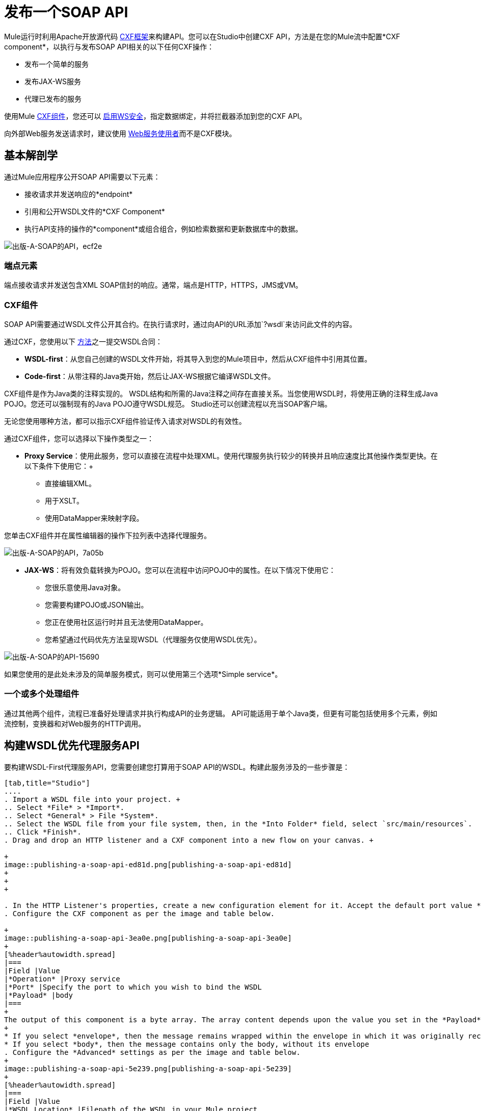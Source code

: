 = 发布一个SOAP API
:keywords: cxf

Mule运行时利用Apache开放源代码 link:http://cxf.apache.org/docs/a-simple-jax-ws-service.html[CXF框架]来构建API。您可以在Studio中创建CXF API，方法是在您的Mule流中配置*CXF component*，以执行与发布SOAP API相关的以下任何CXF操作：

* 发布一个简单的服务
* 发布JAX-WS服务
* 代理已发布的服务

使用Mule link:/mule-user-guide/v/3.8/cxf-module-reference[CXF组件]，您还可以 link:/mule-user-guide/v/3.8/securing-a-soap-api[启用WS安全]，指定数据绑定，并将拦截器添加到您的CXF API。

向外部Web服务发送请求时，建议使用 link:/mule-user-guide/v/3.8/web-service-consumer[Web服务使用者]而不是CXF模块。

== 基本解剖学

通过Mule应用程序公开SOAP API需要以下元素：

* 接收请求并发送响应的*endpoint*
* 引用和公开WSDL文件的*CXF Component*
* 执行API支持的操作的*component*或组合组合，例如检索数据和更新数据库中的数据。

image::publishing-a-soap-api-ecf2e.png[出版-A-SOAP的API，ecf2e]

=== 端点元素

端点接收请求并发送包含XML SOAP信封的响应。通常，端点是HTTP，HTTPS，JMS或VM。

===  CXF组件

SOAP API需要通过WSDL文件公开其合约。在执行请求时，通过向API的URL添加`?wsdl`来访问此文件的内容。

通过CXF，您使用以下 link:https://en.wikipedia.org/wiki/Web_service#Automated_design_methodologies[方法]之一提交WSDL合同：

*  *WSDL-first*：从您自己创建的WSDL文件开始，将其导入到您的Mule项目中，然后从CXF组件中引用其位置。
*  *Code-first*：从带注释的Java类开始，然后让JAX-WS根据它编译WSDL文件。

CXF组件是作为Java类的注释实现的。 WSDL结构和所需的Java注释之间存在直接关系。当您使用WSDL时，将使用正确的注释生成Java POJO。您还可以强制现有的Java POJO遵守WSDL规范。 Studio还可以创建流程以充当SOAP客户端。

无论您使用哪种方法，都可以指示CXF组件验证传入请求对WSDL的有效性。

通过CXF组件，您可以选择以下操作类型之一：

*  *Proxy Service*：使用此服务，您可以直接在流程中处理XML。使用代理服务执行较少的转换并且响应速度比其他操作类型更快。在以下条件下使用它：+
** 直接编辑XML。
** 用于XSLT。
** 使用DataMapper来映射字段。 +

您单击CXF组件并在属性编辑器的操作下拉列表中选择代理服务。

image::publishing-a-soap-api-7a05b.png[出版-A-SOAP的API，7a05b]

*  *JAX-WS*：将有效负载转换为POJO。您可以在流程中访问POJO中的属性。在以下情况下使用它：
** 您很乐意使用Java对象。
** 您需要构建POJO或JSON输出。
** 您正在使用社区运行时并且无法使用DataMapper。
** 您希望通过代码优先方法呈现WSDL（代理服务仅使用WSDL优先）。

image::publishing-a-soap-api-15690.png[出版-A-SOAP的API-15690]

如果您使用的是此处未涉及的简单服务模式，则可以使用第三个选项*Simple service*。

=== 一个或多个处理组件

通过其他两个组件，流程已准备好处理请求并执行构成API的业务逻辑。 API可能适用于单个Java类，但更有可能包括使用多个元素，例如流控制，变换器和对Web服务的HTTP调用。

== 构建WSDL优先代理服务API

要构建WSDL-First代理服务API，您需要创建您打算用于SOAP API的WSDL。构建此服务涉及的一些步骤是：

[tabs]
------
[tab,title="Studio"]
....
. Import a WSDL file into your project. +
.. Select *File* > *Import*.
.. Select *General* > File *System*.
.. Select the WSDL file from your file system, then, in the *Into Folder* field, select `src/main/resources`.
.. Click *Finish*.
. Drag and drop an HTTP listener and a CXF component into a new flow on your canvas. +

+
image::publishing-a-soap-api-ed81d.png[publishing-a-soap-api-ed81d]
+
+
+

. In the HTTP Listener's properties, create a new configuration element for it. Accept the default port value **8081**, and set the host to *localhost*.
. Configure the CXF component as per the image and table below.

+
image::publishing-a-soap-api-3ea0e.png[publishing-a-soap-api-3ea0e]
+
[%header%autowidth.spread]
|===
|Field |Value
|*Operation* |Proxy service
|*Port* |Specify the port to which you wish to bind the WSDL
|*Payload* |body
|===
+
The output of this component is a byte array. The array content depends upon the value you set in the *Payload* field.
+
* If you select *envelope*, then the message remains wrapped within the envelope in which it was originally received
* If you select *body*, then the message contains only the body, without its envelope
. Configure the *Advanced* settings as per the image and table below.
+
image::publishing-a-soap-api-5e239.png[publishing-a-soap-api-5e239]
+
[%header%autowidth.spread]
|===
|Field |Value
|*WSDL Location* |Filepath of the WSDL in your Mule project
|*Soap 1.1* +
OR +
*Soap 1.2* | http://www.w3.org/2003/06/soap11-soap12.html[Version of SOAP] you want to use
|===
+

. Drop a Flow Reference after your CXF component. This reference will redirect the requests to another flow, where the actual business logic of your API will be carried out. Keep in mind that whatever happens in this second flow, the returned output must match the output declared by the WSDL.
+
image::publishing-a-soap-api-6105b.png[publishing-a-soap-api-6105b]
+
As stated earlier, rather than fitting into a single Java class, your API's business logic may involve the use of several elements, such as flow controls, transformers, HTTP calls to Web services, and so on. If this is the case, you do not need to include a Java class; you can model, then configure your flow to perform the operations your SOAP API must support.

. If you want direct access to the payload in your business logic flow, you must pass the message through an Dataweave (recommended) or **XML-to-DOM transformer**.  +
+
image::publishing-a-soap-api-b58ec.png[publishing-a-soap-api-b58ec]
+
Otherwise, you can use Xpath expressions to parse parts of the payload when needed. For example, suppose that you only want to alter the message when a condition is met, you can implement a choice router that evaluates the condition based on an Xpath expression.
+
. Create a new flow: Drag the *Flow* component onto the canvas below the existing flow.
. Configure the Flow Reference component in the flow above this flow, specifying a *Flow Name*  that matches the name of the new flow.
+
image::publishing-a-soap-api-df761.png[publishing-a-soap-api-df761]
+
. Use other Mule runtime components to build your business logic inside this flow.
+
After adding business logic and running the API as a Mule application, you can access the API by sending requests to the HTTP listener. Include a SOAP envelope in the body.
+
To make SOAP requests to send to your SOAP API, use a free service such as link:http://www.soapui.org/[SoapUI] which automatically provides the SOAP message structure you need for each kind of request to the API.

Alternatively, you can use a browser extension such as Postman (Google Chrome), or the link:http://curl.haxx.se/[curl] command line utility to send SOAP requests. To use these, you must know the required structure of the requests.
....
[tab,title="Standalone XML"]
....
. Import a WSDL file into your project: +
.. Select *File >* *Import*.
.. Select *General* > *File System*.
.. Select the WSDL File from your file system, then, in the *Into Folder* field, select  `src/main/resources.`
.. Click *Finish*.
. Create an` http:listener `in a new flow.
+

[source, xml, linenums]
----
<http:listener config-ref="listener-config" path="/" doc:name="HTTP Connector"/>
----

+
[%header,cols="2*"]
|===
|Attribute |Value
|*config-ref* a|`listener-config`
|*path* a|/
|*doc:name* a|`HTTP Connector`
|===
. Create a global configuration element for the HTTP listener, outside the flow
+

[source, xml, linenums]
----
<http:listener-config name="listener-config" host="localhost" port="8081"/>
----

+
[%header,cols="2*"]
|===
|Attribute |Value
|*name* a|`listener-config`
|*host* a|`localhost`
|*port* a|`8081`
|===
. Add a `cxf:proxy-service` element after the HTTP listener.
+

[source, xml, linenums]
----
<cxf:proxy-service doc:name="SOAP" payload="body" port="myAPI" service="myAPI" wsdlLocation="myAPI.wsdl"/>
----

+
[%header,cols="2*"]
|===
|Attribute |Value
|*wsdlLocation* |The filepath of your WSDL in the Mule project
|*service* a|`myAPI`
|*port* a|`myAPI`
|*payload* a|`body`
|===

+
The output of this component is a byte array who's content depends upon the value you set for the `payload` attribute.       
+
* If you select *envelope*, then the message remains wrapped within the envelope in which it was originally received
* If you selected *body*, then the message contains only the body, without its envelope
. Create a `flow-ref` after your CXF component. This reference redirects the requests to another flow, where the actual business logic of your API is carried out. Keep in mind that whatever happens in this second flow, the returned output must match the output declared by the WSDL.
+

[source, xml, linenums]
----
<flow-ref name="business-logic_flow" doc:name="Flow Reference"/>
----

+
[%header,cols="2*"]
|===
|Attribute |Value
|*name* a|`business-logic_flow`
|*doc:name* a|`Flow Reference`
|===

+
As stated earlier, rather than fitting into a single Java class, your API business logic may involve the use of several elements, such as flow controls, transformers, HTTP calls to Web services, etc. Through these elements, you can model, then configure your flow to perform the operations your SOAP API must support.
+

[source, xml, linenums]
----
<flow name="business-logic_flow" doc:name="business-logic_flow">
     <!-- your business logic here -->
</flow>
----

. Create a new flow and name it the same as the `flow-ref` attribute *Flow Name*. Then use other Mule components to build your business logic inside this flow.
. If you want direct access to the payload in your business-logic flow, you must pass the message through a `mulexml:xml-to-dom-transformer`.
+

[source, xml, linenums]
----
<mulexml:xml-to-dom-transformer doc:name="XML to DOM"/>
----

+
Otherwise, you can use Xpath expressions to parse parts of the payload when needed. For example, suppose that you only want to alter the message when a condition is met, you can implement a choice router that evaluates the condition based on an Xpath expression.
. Run your Mule project. Access the API by sending requests to the HTTP listener. Include a SOAP envelope in the body.
+
[TIP]
====
To make SOAP requests to send to your SOAP API, use a free service such as link:http://www.soapui.org/[SoapUI] which automatically provides the SOAP message structure you need for each kind of request to the API.

Alternatively, you can use a browser extension such as Postman (Google Chrome), or the link:http://curl.haxx.se/[curl] command line utility to send SOAP requests. To use these, you must know the required structure of the requests.
====
....
------


=== 不完整的WSDL第一个示例

要执行此代码，您必须包含：

* 一个WSDL文件
业务逻辑流程中的* 唯一业务逻辑

[source, xml, linenums]
----
<?xml version="1.0" encoding="UTF-8"?>
 
<mule xmlns:mulexml="http://www.mulesoft.org/schema/mule/xml" xmlns:http="http://www.mulesoft.org/schema/mule/http" xmlns:tracking="http://www.mulesoft.org/schema/mule/ee/tracking" xmlns:cxf="http://www.mulesoft.org/schema/mule/cxf" xmlns="http://www.mulesoft.org/schema/mule/core" xmlns:doc="http://www.mulesoft.org/schema/mule/documentation"
    xmlns:spring="http://www.springframework.org/schema/beans"
    xmlns:xsi="http://www.w3.org/2001/XMLSchema-instance"
    xsi:schemaLocation="http://www.springframework.org/schema/beans http://www.springframework.org/schema/beans/spring-beans-current.xsd
http://www.mulesoft.org/schema/mule/core http://www.mulesoft.org/schema/mule/core/current/mule.xsd
http://www.mulesoft.org/schema/mule/http http://www.mulesoft.org/schema/mule/http/current/mule-http.xsd
http://www.mulesoft.org/schema/mule/cxf http://www.mulesoft.org/schema/mule/cxf/current/mule-cxf.xsd
http://www.mulesoft.org/schema/mule/ee/tracking http://www.mulesoft.org/schema/mule/ee/tracking/current/mule-tracking-ee.xsd
http://www.mulesoft.org/schema/mule/xml http://www.mulesoft.org/schema/mule/xml/current/mule-xml.xsd">
    <http:listener-config name="listener-config" host="localhost" port="8081"/>
    <flow name="SOAP_flow" doc:name="SOAP_flow">
        <http:listener config-ref="listener-config" path="/" doc:name="HTTP Connector"/>
        <cxf:proxy-service doc:name="SOAP" payload="body" port="myAPI" service="myAPI" wsdlLocation="myAPI.wsdl"/>
        <mulexml:dom-to-xml-transformer doc:name="DOM to XML"/>
        <flow-ref name="business-logic_flow" doc:name="Flow Reference"/>
    </flow>
    <flow name="business-logic_flow" doc:name="business-logic_flow">
         <!-- your business logic here -->
    </flow>
</mule>
----

